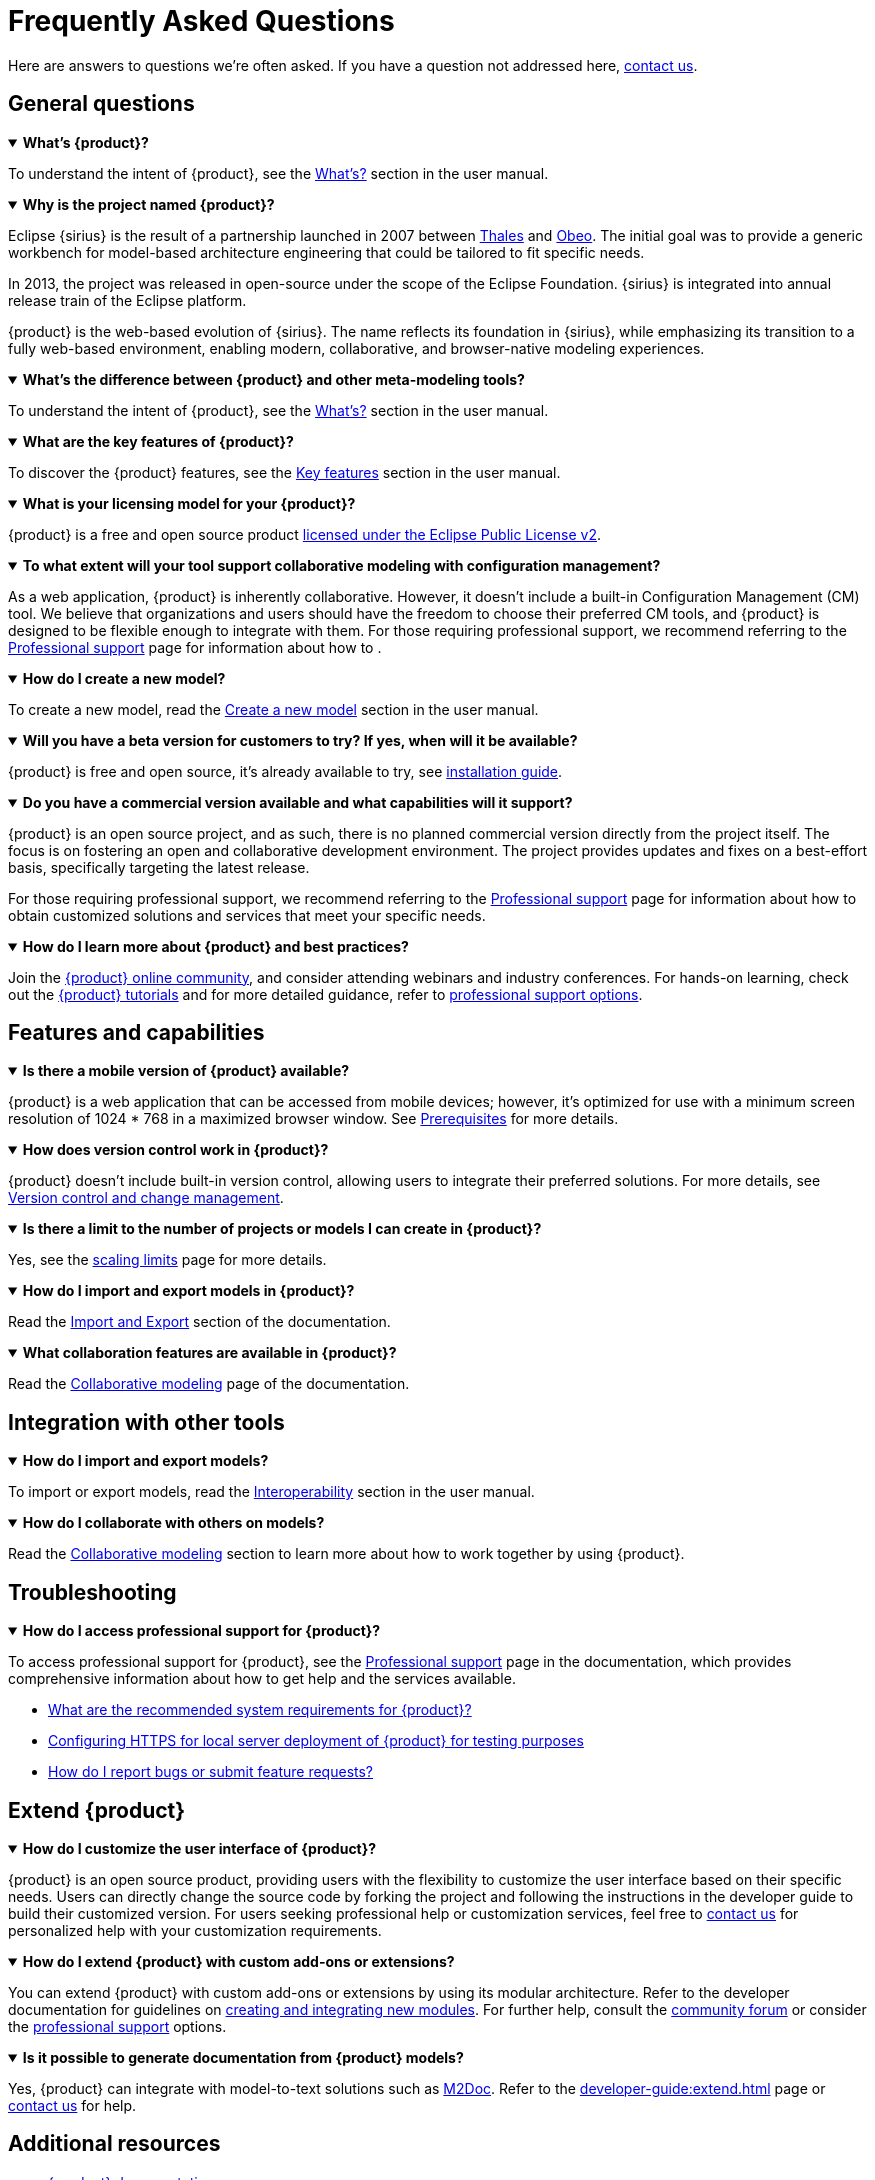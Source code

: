 = Frequently Asked Questions

Here are answers to questions we're often asked.
If you have a question not addressed here, xref:ROOT:help.adoc[contact us].

== General questions

.*What's {product}?*
[%collapsible%open]
====
To understand the intent of {product}, see the xref:user-manual:what-is.adoc[What's?] section in the user manual.
====

.*Why is the project named {product}?*
[%collapsible%open]
====
Eclipse {sirius} is the result of a partnership launched in 2007 between https://www.thalesgroup.com[Thales] and https://www.obeosoft.com[Obeo].
The initial goal was to provide a generic workbench for model-based architecture engineering that could be tailored to fit specific needs.

In 2013, the project was released in open-source under the scope of the Eclipse Foundation.
{sirius} is integrated into annual release train of the Eclipse platform.

{product} is the web-based evolution of {sirius}.
The name reflects its foundation in {sirius}, while emphasizing its transition to a fully web-based environment, enabling modern, collaborative, and browser-native modeling experiences.
====

.*What's the difference between {product} and other meta-modeling tools?*
[%collapsible%open]
====
To understand the intent of {product}, see the xref:user-manual:what-is.adoc[What's?] section in the user manual.
====

.*What are the key features of {product}?*
[%collapsible%open]
====
To discover the {product} features, see the xref:user-manual:key-features.adoc[Key features] section in the user manual.
====

.*What is your licensing model for your {product}?*
[%collapsible%open]
====
{product} is a free and open source product xref:product-legal:index.adoc[licensed under the Eclipse Public License v2].
====

.*To what extent will your tool support collaborative modeling with configuration management?*
[%collapsible%open]
====
As a web application, {product} is inherently collaborative.
However, it doesn't include a built-in Configuration Management (CM) tool.
We believe that organizations and users should have the freedom to choose their preferred CM tools, and {product} is designed to be flexible enough to integrate with them.
For those requiring professional support, we recommend referring to the xref:user-manual:support.adoc[Professional support] page for information about how to .
====

.*How do I create a new model?*
[%collapsible%open]
====
To create a new model, read the xref:user-manual:hands-on/how-tos/model-management.adoc#create-model[Create a new model] section in the user manual.
====

.*Will you have a beta version for customers to try? If yes, when will it be available?*
[%collapsible%open]
====
{product} is free and open source, it's already available to try, see xref:installation-guide:index.adoc[installation guide].
====

.*Do you have a commercial version available and what capabilities will it support?*
[%collapsible%open]
====
{product} is an open source project, and as such, there is no planned commercial version directly from the project itself.
The focus is on fostering an open and collaborative development environment.
The project provides updates and fixes on a best-effort basis, specifically targeting the latest release.

For those requiring professional support, we recommend referring to the xref:user-manual:support.adoc[Professional support] page for information about how to obtain customized solutions and services that meet your specific needs.
====

.*How do I learn more about {product} and best practices?*
[%collapsible%open]
====
Join the xref:user-manual:help.adoc[{product} online community], and consider attending webinars and industry conferences.
For hands-on learning, check out the xref:user-manual:hands-on/hands-on.adoc[{product} tutorials] and for more detailed guidance, refer to xref:user-manual:support.adoc[professional support options].
====

== Features and capabilities

.*Is there a mobile version of {product} available?*
[%collapsible%open]
====
{product} is a web application that can be accessed from mobile devices; however, it's optimized for use with a minimum screen resolution of 1024 * 768 in a maximized browser window.
See xref:installation-guide:requirements.adoc[Prerequisites] for more details.
====

.*How does version control work in {product}?*
[%collapsible%open]
====
{product} doesn't include built-in version control, allowing users to integrate their preferred solutions.
For more details, see xref:user-manual:features/end-user/cm.adoc[Version control and change management].
====

.*Is there a limit to the number of projects or models I can create in {product}?*
[%collapsible%open]
====
Yes, see the xref:user-manual:features/end-user/scaling-limits.adoc[scaling limits] page for more details.
====

.*How do I import and export models in {product}?*
[%collapsible%open]
====
Read the xref:user-manual:integration/interoperability.adoc#import-export[Import and Export] section of the documentation.
====

.*What collaboration features are available in {product}?*
[%collapsible%open]
====
Read the xref:user-manual:features/end-user/collaboration.adoc[Collaborative modeling] page of the documentation.
====

== Integration with other tools

.*How do I import and export models?*
[%collapsible%open]
====
To import or export models, read the xref:user-manual:integration/interoperability.adoc[Interoperability] section in the user manual.
====

.*How do I collaborate with others on models?*
[%collapsible%open]
====
Read the xref:user-manual:features/end-user/collaboration.adoc[Collaborative modeling] section to learn more about how to work together by using {product}.
====


== Troubleshooting

.*How do I access professional support for {product}?*
[%collapsible%open]
====
To access professional support for {product}, see the xref:user-manual:support.adoc[Professional support] page in the documentation, which provides comprehensive information about how to get help and the services available.
====

* xref:installation-guide:requirements.adoc[What are the recommended system requirements for {product}?]
* xref:installation-guide:how-tos/https.adoc[Configuring HTTPS for local server deployment of {product} for testing purposes]
* xref:user-manual:contribute.adoc#reporting-issues[How do I report bugs or submit feature requests?]

== Extend {product}

.*How do I customize the user interface of {product}?*
[%collapsible%open]
====
{product} is an open source product, providing users with the flexibility to customize the user interface based on their specific needs.
Users can directly change the source code by forking the project and following the instructions in the developer guide to build their customized version.
For users seeking professional help or customization services, feel free to xref:user-manual:support.adoc[contact us] for personalized help with your customization requirements.
====

.*How do I extend {product} with custom add-ons or extensions?*
[%collapsible%open]
====
You can extend {product} with custom add-ons or extensions by using its modular architecture.
Refer to the developer documentation for guidelines on xref:developer-guide:extend.adoc[creating and integrating new modules].
For further help, consult the xref:user-manual:forum.adoc[community forum] or consider the xref:user-manual:support.adoc[professional support] options.
====


.*Is it possible to generate documentation from {product} models?*
[%collapsible%open]
====
Yes, {product} can integrate with model-to-text solutions such as https://www.m2doc.org/[M2Doc].
Refer to the xref:developer-guide:extend.adoc[] page or xref:user-manual:help.adoc[contact us] for help.
====

== Additional resources

* xref:ROOT:index.adoc[{product} documentation]
* xref:user-manual:help.adoc[Community forums and support channels]
* xref:user-manual:hands-on/hands-on.adoc[Tutorials and training resources]
* xref:user-manual:support.adoc[]
* xref:installation-guide:how-tos/install.adoc[]